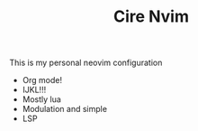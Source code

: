 #+TITLE: Cire Nvim

This is my personal neovim configuration
- Org mode!
- IJKL!!!
- Mostly lua
- Modulation and simple
- LSP
